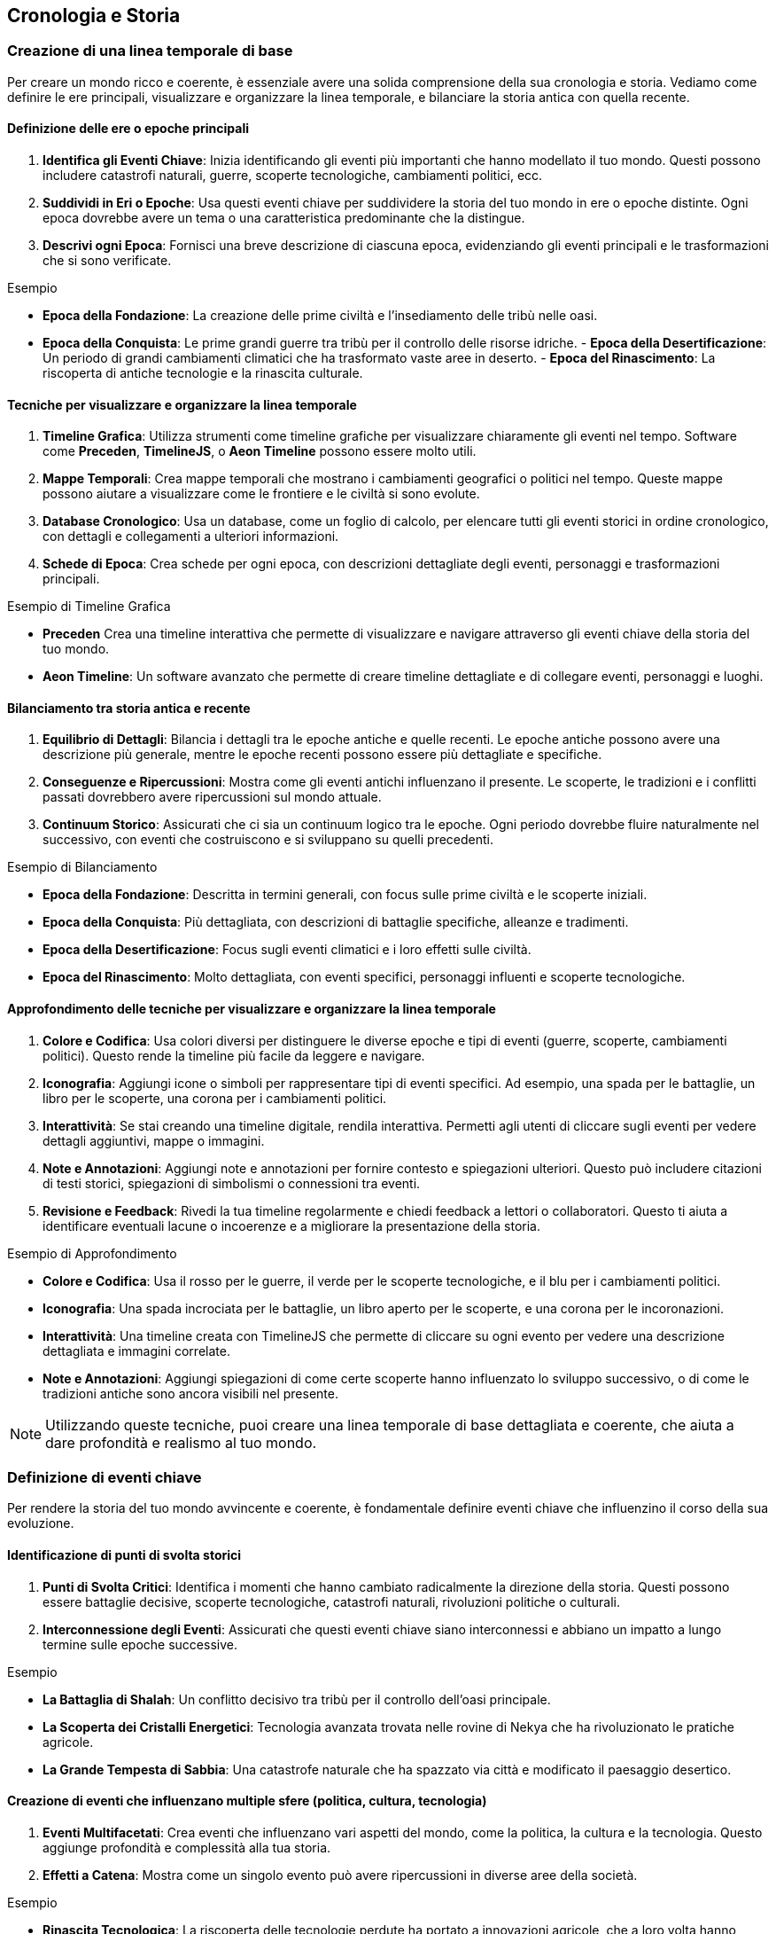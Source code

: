 == Cronologia e Storia

=== Creazione di una linea temporale di base

Per creare un mondo ricco e coerente, è essenziale avere una solida
comprensione della sua cronologia e storia. Vediamo come definire le ere
principali, visualizzare e organizzare la linea temporale, e bilanciare
la storia antica con quella recente.

==== Definizione delle ere o epoche principali

[arabic]
. *Identifica gli Eventi Chiave*: Inizia identificando gli eventi più
importanti che hanno modellato il tuo mondo. Questi possono includere
catastrofi naturali, guerre, scoperte tecnologiche, cambiamenti
politici, ecc.
. *Suddividi in Eri o Epoche*: Usa questi eventi chiave per suddividere
la storia del tuo mondo in ere o epoche distinte. Ogni epoca dovrebbe
avere un tema o una caratteristica predominante che la distingue.
. *Descrivi ogni Epoca*: Fornisci una breve descrizione di ciascuna
epoca, evidenziando gli eventi principali e le trasformazioni che si
sono verificate.

.Esempio 
****
- *Epoca della Fondazione*: La creazione delle prime civiltà
e l’insediamento delle tribù nelle oasi. 
- *Epoca della Conquista*: Le
prime grandi guerre tra tribù per il controllo delle risorse idriche. -
*Epoca della Desertificazione*: Un periodo di grandi cambiamenti
climatici che ha trasformato vaste aree in deserto. - *Epoca del
Rinascimento*: La riscoperta di antiche tecnologie e la rinascita
culturale.
****

==== Tecniche per visualizzare e organizzare la linea temporale

[arabic]
. *Timeline Grafica*: Utilizza strumenti come timeline grafiche per
visualizzare chiaramente gli eventi nel tempo. Software come *Preceden*,
*TimelineJS*, o *Aeon Timeline* possono essere molto utili.
. *Mappe Temporali*: Crea mappe temporali che mostrano i cambiamenti
geografici o politici nel tempo. Queste mappe possono aiutare a
visualizzare come le frontiere e le civiltà si sono evolute.
. *Database Cronologico*: Usa un database, come un foglio di calcolo,
per elencare tutti gli eventi storici in ordine cronologico, con
dettagli e collegamenti a ulteriori informazioni.
. *Schede di Epoca*: Crea schede per ogni epoca, con descrizioni
dettagliate degli eventi, personaggi e trasformazioni principali.

.Esempio di Timeline Grafica
****
- *Preceden* Crea una timeline
interattiva che permette di visualizzare e navigare attraverso gli
eventi chiave della storia del tuo mondo. 
- *Aeon Timeline*: Un software
avanzato che permette di creare timeline dettagliate e di collegare
eventi, personaggi e luoghi.
****

==== Bilanciamento tra storia antica e recente

[arabic]
. *Equilibrio di Dettagli*: Bilancia i dettagli tra le epoche antiche e
quelle recenti. Le epoche antiche possono avere una descrizione più
generale, mentre le epoche recenti possono essere più dettagliate e
specifiche.
. *Conseguenze e Ripercussioni*: Mostra come gli eventi antichi
influenzano il presente. Le scoperte, le tradizioni e i conflitti
passati dovrebbero avere ripercussioni sul mondo attuale.
. *Continuum Storico*: Assicurati che ci sia un continuum logico tra le
epoche. Ogni periodo dovrebbe fluire naturalmente nel successivo, con
eventi che costruiscono e si sviluppano su quelli precedenti.

.Esempio di Bilanciamento
****
- *Epoca della Fondazione*: Descritta in
termini generali, con focus sulle prime civiltà e le scoperte iniziali.
- *Epoca della Conquista*: Più dettagliata, con descrizioni di battaglie
specifiche, alleanze e tradimenti. 
- *Epoca della Desertificazione*:
Focus sugli eventi climatici e i loro effetti sulle civiltà. 
- *Epoca del Rinascimento*: Molto dettagliata, con eventi specifici, personaggi
influenti e scoperte tecnologiche.
****

==== Approfondimento delle tecniche per visualizzare e organizzare la linea temporale

[arabic]
. *Colore e Codifica*: Usa colori diversi per distinguere le diverse
epoche e tipi di eventi (guerre, scoperte, cambiamenti politici). Questo
rende la timeline più facile da leggere e navigare.
. *Iconografia*: Aggiungi icone o simboli per rappresentare tipi di
eventi specifici. Ad esempio, una spada per le battaglie, un libro per
le scoperte, una corona per i cambiamenti politici.
. *Interattività*: Se stai creando una timeline digitale, rendila
interattiva. Permetti agli utenti di cliccare sugli eventi per vedere
dettagli aggiuntivi, mappe o immagini.
. *Note e Annotazioni*: Aggiungi note e annotazioni per fornire contesto
e spiegazioni ulteriori. Questo può includere citazioni di testi
storici, spiegazioni di simbolismi o connessioni tra eventi.
. *Revisione e Feedback*: Rivedi la tua timeline regolarmente e chiedi
feedback a lettori o collaboratori. Questo ti aiuta a identificare
eventuali lacune o incoerenze e a migliorare la presentazione della
storia.

.Esempio di Approfondimento 
****
- *Colore e Codifica*: Usa il rosso per le
guerre, il verde per le scoperte tecnologiche, e il blu per i
cambiamenti politici. 
- *Iconografia*: Una spada incrociata per le
battaglie, un libro aperto per le scoperte, e una corona per le
incoronazioni. 
- *Interattività*: Una timeline creata con TimelineJS che
permette di cliccare su ogni evento per vedere una descrizione
dettagliata e immagini correlate. 
- *Note e Annotazioni*: Aggiungi
spiegazioni di come certe scoperte hanno influenzato lo sviluppo
successivo, o di come le tradizioni antiche sono ancora visibili nel
presente.
****

NOTE: Utilizzando queste tecniche, puoi creare una linea temporale di base
dettagliata e coerente, che aiuta a dare profondità e realismo al tuo
mondo.

=== Definizione di eventi chiave

Per rendere la storia del tuo mondo avvincente e coerente, è
fondamentale definire eventi chiave che influenzino il corso della sua
evoluzione.

==== Identificazione di punti di svolta storici

[arabic]
. *Punti di Svolta Critici*: Identifica i momenti che hanno cambiato
radicalmente la direzione della storia. Questi possono essere battaglie
decisive, scoperte tecnologiche, catastrofi naturali, rivoluzioni
politiche o culturali.
. *Interconnessione degli Eventi*: Assicurati che questi eventi chiave
siano interconnessi e abbiano un impatto a lungo termine sulle epoche
successive.

.Esempio 
****
- *La Battaglia di Shalah*: Un conflitto decisivo tra tribù
per il controllo dell’oasi principale. 
- *La Scoperta dei Cristalli Energetici*: Tecnologia avanzata trovata nelle rovine di Nekya che
ha rivoluzionato le pratiche agricole. 
- *La Grande Tempesta di Sabbia*:
Una catastrofe naturale che ha spazzato via città e modificato il
paesaggio desertico.
****

==== Creazione di eventi che influenzano multiple sfere (politica, cultura, tecnologia)

[arabic]
. *Eventi Multifacetati*: Crea eventi che influenzano vari aspetti del
mondo, come la politica, la cultura e la tecnologia. Questo aggiunge
profondità e complessità alla tua storia.
. *Effetti a Catena*: Mostra come un singolo evento può avere
ripercussioni in diverse aree della società.

.Esempio 
****
- *Rinascita Tecnologica*: La riscoperta delle tecnologie
perdute ha portato a innovazioni agricole, che a loro volta hanno
influenzato la struttura politica e culturale della regione. 
- *Unione delle Tribù*: Un’alleanza politica tra diverse tribù che ha portato a un
rinascimento culturale e a una stabilità politica duratura.
****

==== Come utilizzare gli eventi per creare tensioni e conflitti attuali

[arabic]
. *Tensioni Storiche*: Usa eventi passati per spiegare tensioni e
conflitti attuali. Le rivalità storiche, i trattati rotti e le vendette
possono alimentare le trame presenti.
. *Cicli di Conflitto*: Mostra come i conflitti si ripetono nel tempo,
con le stesse dinamiche che emergono in contesti diversi.

*Esempio*: - *Conflitto per l’Acqua*: Le guerre passate per il controllo
delle risorse idriche continuano a influenzare le relazioni tra le
tribù, alimentando nuove tensioni. *Esempio* (continuazione):

* *Rivalità delle Famiglie Nobili*: Antiche rivalità tra famiglie
nobili, nate da trattati infranti e alleanze tradite, continuano a
influenzare la politica e la società. Questi conflitti storici
alimentano intrighi e lotte di potere nel presente.

==== Spiegazione dell’importanza della coerenza storica e come evitare anacronismi

[arabic]
. *Coerenza Cronologica*: Mantieni una cronologia coerente per evitare
anacronismi. Assicurati che le tecnologie, le culture e le istituzioni
evolvano in modo logico e coerente con il periodo storico.
. *Ricerca e Documentazione*: Fai ricerche approfondite su periodi
storici simili al tuo mondo immaginario. Utilizza questi riferimenti per
mantenere la coerenza e la plausibilità.
. *Revisione e Feedback*: Rivedi regolarmente la tua cronologia e chiedi
feedback a esperti o collaboratori per identificare e correggere
eventuali incongruenze.

.Esempio
****
- *Coerenza Tecnologica*: Se la scoperta dei cristalli
energetici avviene durante l’epoca della Desertificazione, assicurati
che le tecnologie sviluppate in seguito siano coerenti con il livello di
conoscenza e le risorse disponibili. 
- *Evoluzione Culturale*: Le
tradizioni e le strutture sociali delle tribù devono evolversi in modo
logico dalla loro fondazione alla situazione attuale, senza salti
inspiegabili o anacronistici.
****

=== Esempio Pratico Completo: Creazione di Eventi Chiave

==== Identificazione di punti di svolta storici

[arabic]
. *La Battaglia di Shalah*:
* *Descrizione*: Una grande battaglia tra le tribù di Shalah e i Predoni
del Nord per il controllo dell’oasi principale.
* *Impatto*: La vittoria delle tribù di Shalah ha consolidato il loro
potere e portato alla fondazione di un’alleanza duratura tra le tribù.
. *La Scoperta dei Cristalli Energetici*:
* *Descrizione*: Durante l’esplorazione delle rovine di Nekya, gli
esploratori scoprono cristalli con proprietà energetiche uniche.
* *Impatto*: Questa scoperta rivoluziona le tecnologie agricole e
industriali, portando a un boom economico e a nuovi conflitti per il
controllo delle risorse.
. *La Grande Tempesta di Sabbia*:
* *Descrizione*: Una tempesta di sabbia di proporzioni epiche che
devasta la regione, seppellendo città e alterando il paesaggio.
* *Impatto*: Le tribù sono costrette a migrare e riorganizzarsi,
portando a nuove alleanze e conflitti.

==== Creazione di eventi che influenzano multiple sfere (politica, cultura, tecnologia)

[arabic]
. *Rinascita Tecnologica*:
* *Descrizione*: La riscoperta di antiche tecnologie nelle rovine di
Nekya.
* *Impatto*: Le innovazioni agricole portano a una maggiore produzione
di cibo, influenzando la politica con nuove alleanze e scambi
commerciali, e favorendo un rinascimento culturale con nuove forme
d’arte e scienza.
. *Unione delle Tribù*:
* *Descrizione*: Un trattato di pace firmato tra le principali tribù del
deserto.
* *Impatto*: La stabilità politica permette un fiorire culturale, con
festival, tradizioni condivise e una maggiore cooperazione tecnologica
per migliorare la vita nel deserto.

==== Come utilizzare gli eventi per creare tensioni e conflitti attuali

[arabic]
. *Conflitto per l’Acqua*:
* *Descrizione*: Le guerre passate per il controllo delle risorse
idriche continuano a influenzare le relazioni tra le tribù.
* *Tensioni Attuali*: Le vecchie ferite e le nuove rivalità per le fonti
d’acqua portano a conflitti politici e militari tra le tribù.
. *Rivalità delle Famiglie Nobili*:
* *Descrizione*: Trattati infranti e alleanze tradite tra famiglie
nobili del passato.
* *Tensioni Attuali*: Queste rivalità storiche alimentano intrighi e
lotte di potere, influenzando le decisioni politiche e le alleanze nel
presente.

==== Spiegazione dell’importanza della coerenza storica e come evitare anacronismi

[arabic]
. *Coerenza Cronologica*:
* *Descrizione*: Mantieni una cronologia coerente per evitare
anacronismi.
* *Esempio*: Se la scoperta dei cristalli energetici avviene durante
l’epoca della Desertificazione, assicurati che le tecnologie sviluppate
in seguito siano coerenti con il livello di conoscenza e le risorse
disponibili.
. *Ricerca e Documentazione*:
* *Descrizione*: Fai ricerche approfondite su periodi storici simili al
tuo mondo immaginario.
* *Esempio*: Studia come le culture reali hanno evoluto le loro
tecnologie e tradizioni per mantenere la plausibilità del tuo mondo.
. *Revisione e Feedback*:
* *Descrizione*: Rivedi regolarmente la tua cronologia e chiedi feedback
a esperti o collaboratori.
* *Esempio*: Chiedi a un amico o a un collaboratore di esaminare la tua
linea temporale per identificare eventuali incongruenze o anacronismi.

NOTE: Utilizzando queste tecniche, puoi definire eventi chiave che rendono la
storia del tuo mondo avvincente e coerente. Gli eventi storici ben
strutturati non solo danno profondità al tuo mondo, ma creano anche
tensioni e conflitti che possono essere sfruttati per sviluppare trame
avvincenti e personaggi complessi.

==== Sviluppo di periodi storici significativi

Per arricchire la storia del tuo mondo e dare profondità alle sue
culture e società, è fondamentale sviluppare periodi storici
significativi. Questo include la caratterizzazione di diverse ere,
l’evoluzione di culture e società nel tempo, e la creazione di miti
fondativi e leggende storiche.

===== Caratterizzazione di diverse ere

Quando sviluppi le ere del tuo mondo, è importante caratterizzarle in
modo che ciascuna abbia una propria identità distintiva. Questo aiuta a
rendere la storia del tuo mondo più dinamica e interessante.

[arabic]
. *Identifica il Tema Principale*: Ogni era dovrebbe avere un tema
dominante che ne definisca il carattere. Questo potrebbe essere un’età
dell’oro di prosperità e pace, o un’epoca di oscurità e conflitti.
. *Descrivi i Principali Eventi e Trasformazioni*: Ogni era dovrebbe
essere definita da eventi chiave e trasformazioni che hanno avuto un
impatto duraturo sulla società e sulla cultura.
. *Atmosfera e Tono*: Assicurati che l’atmosfera e il tono dell’era
siano coerenti con il tema principale. Questo può includere la
descrizione dell’arte, dell’architettura, delle credenze e delle
tradizioni popolari.

.Esempio
**** 
- *Epoca dell’Oro*: Un periodo di grande prosperità,
innovazione tecnologica e pace tra le tribù. Le città oasi fioriscono,
con architetture grandiose e arte raffinata. 
- *Tempi Bui*: Un’era di
conflitti incessanti e disastri naturali. Le tribù lottano per la
sopravvivenza e molte delle antiche città cadono in rovina.
****

===== Evoluzione di culture e società nel tempo

Le culture e le società del tuo mondo dovrebbero evolversi nel tempo,
influenzate dagli eventi storici e dalle trasformazioni sociali.

[arabic]
. *Cambiamenti Politici e Sociali*: Descrivi come le strutture politiche
e sociali cambiano nel tempo. Questo può includere l’ascesa e la caduta
di dinastie, rivoluzioni sociali, o cambiamenti nei sistemi di governo.
. *Sviluppi Culturali*: Mostra come l’arte, la letteratura, la religione
e le tradizioni culturali si evolvono. Ogni era dovrebbe contribuire a
questi sviluppi in modi unici.
. *Adattamenti Tecnologici e Economici*: Evidenzia i progressi
tecnologici e come questi influenzano la vita quotidiana e l’economia.
Le scoperte e le innovazioni dovrebbero avere un impatto visibile sulla
società.

.Esempio 
****
- *Epoca della Fondazione*: Le tribù iniziano come nomadi,
sviluppando gradualmente agricoltura e stabilendosi in città oasi. La
struttura sociale è semplice, basata su clan familiari. 
- *Epoca del
Rinascimento*: La riscoperta delle antiche tecnologie porta a un boom
economico e culturale. Le città si espandono, le arti fioriscono e
emergono nuove forme di governo basate sulla cooperazione tra tribù.
****

===== Creazione di "miti fondativi" e leggende storiche

I miti fondativi e le leggende storiche aggiungono profondità e colore
alla storia del tuo mondo. Questi racconti possono spiegare l’origine
delle culture, giustificare le tradizioni e fornire eroi e antagonisti
che arricchiscono la narrazione.

[arabic]
. *Origine e Fondazione*: Crea miti che spiegano l’origine del mondo,
delle tribù o delle città. Questi miti possono includere figure divine,
eroi leggendari e eventi soprannaturali.
. *Eroi e Antagonisti*: Introduci personaggi leggendari, sia eroi che
antagonisti, che hanno giocato ruoli chiave nella storia del tuo mondo.
Questi personaggi possono essere oggetto di venerazione, paura o
dibattito.
. *Eventi Miracolosi e Soprannaturali*: Includi eventi che non possono
essere spiegati con la logica e la scienza, ma che hanno avuto un
impatto significativo sulla storia e sulla cultura. Questi possono
essere miracoli, apparizioni divine, o catastrofi soprannaturali.

.Esempio 
****
- *Mito della Creazione di Shalah*: Secondo la leggenda,
l’oasi di Shalah è stata creata dalla dea delle acque, che ha fatto
sgorgare una fonte nel cuore del deserto per salvare una tribù in fuga.
Da allora, l’oasi è considerata sacra. 
- *Eroe Leggendario Rahim*:
Rahim, il primo capo della Tribù di Shalah, è celebrato nelle leggende
per aver unito le tribù sotto un’unica bandiera e aver sconfitto i
predoni del nord in una serie di battaglie epiche. 
- *La Grande Tempesta di Sabbia*: Una leggenda narra che la Grande Tempesta di Sabbia fu
scatenata da uno stregone malvagio come punizione per le tribù che
avevano trascurato le antiche tradizioni. La tempesta durò per giorni e
cambiò il volto del deserto.
****

=== Esempio Pratico Completo: Sviluppo di Periodi Storici Significativi

.Caratterizzazione di diverse ere
****
[arabic]
. *Epoca dell’Oro*:
* *Tema Principale*: Prosperità e innovazione
* *Eventi e Trasformazioni*: Scoperte tecnologiche, alleanze pacifiche,
espansione delle città oasi.
* *Atmosfera e Tono*: Architetture grandiose, arte raffinata, cerimonie
elaborate.
. *Tempi Bui*:
* *Tema Principale*: Conflitti e disastri
* *Eventi e Trasformazioni*: Guerre tra tribù, catastrofi naturali,
crollo delle città.
* *Atmosfera e Tono*: Rovine, paesaggi desolati, tradizioni perdute.
****

.Evoluzione di culture e società nel tempo
****
[arabic]
. *Epoca della Fondazione*:
* *Politica e Società*: Clan familiari nomadi che sviluppano agricoltura
e si stabiliscono.
* *Cultura*: Prime forme di arte e religione basate sulla venerazione
della natura.
* *Tecnologia ed Economia*: Sviluppo dell’irrigazione e delle prime
città oasi.
. *Epoca del Rinascimento*:
* *Politica e Società*: Emergenza di governi cooperativi tra tribù.
* *Cultura*: Fioritura delle arti, letteratura e scienza.
* *Tecnologia ed Economia*: Innovazioni agricole, crescita delle città,
scambi commerciali.
****

.Creazione di "miti fondativi" e leggende storiche
****
[arabic]
. *Mito della Creazione di Shalah*:
* *Descrizione*: La dea delle acque crea l’oasi di Shalah per salvare
una tribù.
* *Impatto*: L’oasi è considerata sacra e diventa un centro di
pellegrinaggio.
. *Eroe Leggendario Rahim*:
* *Descrizione*: Rahim unisce le tribù e sconfigge i predoni del nord.
* *Impatto*: Rahim è venerato come un eroe leggendario, e le sue imprese
sono celebrate in canti e ballate.
. *La Grande Tempesta di Sabbia*:
* *Descrizione*: Una tempesta soprannaturale scatenata da un stregone
malvagio.
* *Impatto*: La tempesta cambia il paesaggio del deserto e porta alla
caduta di molte città.
****

NOTE: Utilizzando queste tecniche, puoi sviluppare periodi storici
significativi che aggiungono profondità e ricchezza alla tua
ambientazione. La caratterizzazione delle ere, l’evoluzione delle
culture e la creazione di miti fondativi e leggende storiche rendono il
tuo mondo più vivo e credibile.

